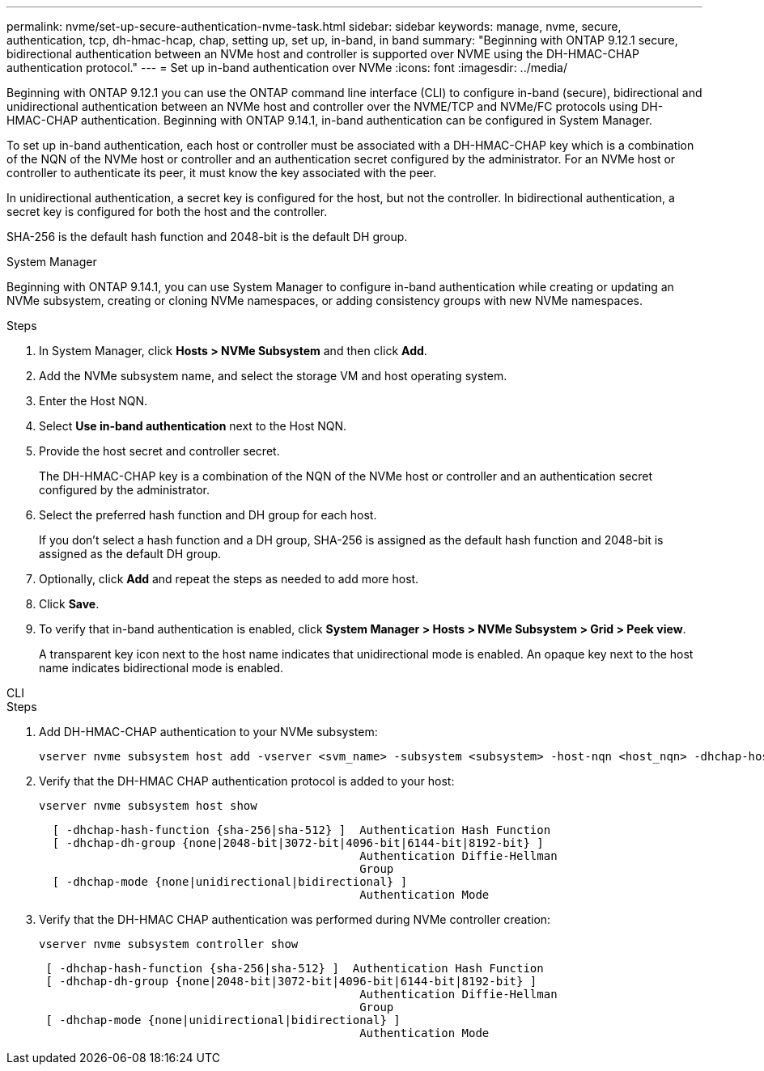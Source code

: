 ---
permalink: nvme/set-up-secure-authentication-nvme-task.html
sidebar: sidebar
keywords: manage, nvme, secure, authentication, tcp, dh-hmac-hcap, chap, setting up, set up, in-band, in band 
summary: "Beginning with ONTAP 9.12.1 secure, bidirectional authentication between an NVMe host and controller is supported over NVME using the DH-HMAC-CHAP authentication protocol."
---
= Set up in-band authentication over NVMe
:icons: font
:imagesdir: ../media/

[.lead]
Beginning with ONTAP 9.12.1 you can use the ONTAP command line interface (CLI) to configure in-band (secure), bidirectional and unidirectional authentication between an NVMe host and controller over the NVME/TCP and NVMe/FC protocols using DH-HMAC-CHAP authentication. Beginning with ONTAP 9.14.1, in-band authentication can be configured in System Manager.

To set up in-band authentication, each host or controller must be associated with a DH-HMAC-CHAP key which is a combination of the NQN of the NVMe host or controller and an authentication secret configured by the administrator. For an NVMe host or controller to authenticate its peer, it must know the key associated with the peer.   

In unidirectional authentication, a secret key is configured for the host, but not the controller. In bidirectional authentication, a secret key is configured for both the host and the controller.

SHA-256 is the default hash function and 2048-bit is the default DH group. 


// start tabbed area

[role="tabbed-block"]
====

.System Manager
--

Beginning with ONTAP 9.14.1, you can use System Manager to configure in-band authentication while creating or updating an NVMe subsystem, creating or cloning NVMe namespaces, or adding consistency groups with new NVMe namespaces.

.Steps

. In System Manager, click *Hosts > NVMe Subsystem* and then click *Add*.

. Add the NVMe subsystem name, and select the storage VM and host operating system.

. Enter the Host NQN.

. Select  *Use in-band authentication* next to the Host NQN.

. Provide the host secret and controller secret.
+
The DH-HMAC-CHAP key is a combination of the NQN of the NVMe host or controller and an authentication secret configured by the administrator.

. Select the preferred hash function and DH group for each host.
+
If you don't select a hash function and a DH group, SHA-256 is assigned as the default hash function and 2048-bit is assigned as the default DH group.

. Optionally, click *Add* and repeat the steps as needed to add more host.

. Click *Save*.

. To verify that in-band authentication is enabled, click *System Manager > Hosts > NVMe Subsystem > Grid > Peek view*.
+
A transparent key icon next to the host name indicates that unidirectional mode is enabled. An opaque key next to the host name indicates bidirectional mode is enabled.


--

.CLI
--

.Steps

. Add DH-HMAC-CHAP authentication to your NVMe subsystem:
+
[source,cli]
----
vserver nvme subsystem host add -vserver <svm_name> -subsystem <subsystem> -host-nqn <host_nqn> -dhchap-host-secret <authentication_host_secret> -dhchap-controller-secret <authentication_controller_secret> -dhchap-hash-function <sha-256|sha-512> -dhchap-group <none|2048-bit|3072-bit|4096-bit|6144-bit|8192-bit>
----

. Verify that the DH-HMAC CHAP authentication protocol is added to your host:
+
[source,cli]
+
----
vserver nvme subsystem host show
----
+
----
  [ -dhchap-hash-function {sha-256|sha-512} ]  Authentication Hash Function
  [ -dhchap-dh-group {none|2048-bit|3072-bit|4096-bit|6144-bit|8192-bit} ]
                                               Authentication Diffie-Hellman
                                               Group
  [ -dhchap-mode {none|unidirectional|bidirectional} ]
                                               Authentication Mode

----

. Verify that the DH-HMAC CHAP authentication was performed during NVMe controller creation:
+
[source,cli]
+
----
vserver nvme subsystem controller show
----
+
----
 [ -dhchap-hash-function {sha-256|sha-512} ]  Authentication Hash Function
 [ -dhchap-dh-group {none|2048-bit|3072-bit|4096-bit|6144-bit|8192-bit} ]
                                               Authentication Diffie-Hellman
                                               Group
 [ -dhchap-mode {none|unidirectional|bidirectional} ]
                                               Authentication Mode
----

--
====
// end tabbed area

// 2024 Sept 05, ONTAPDOC-2269 (small fixes)
// 2023 Nov 02, Jira 1245
// 2023 Sept 21. ONTAPDOC-1373
// 2002 oct 07, IE-615